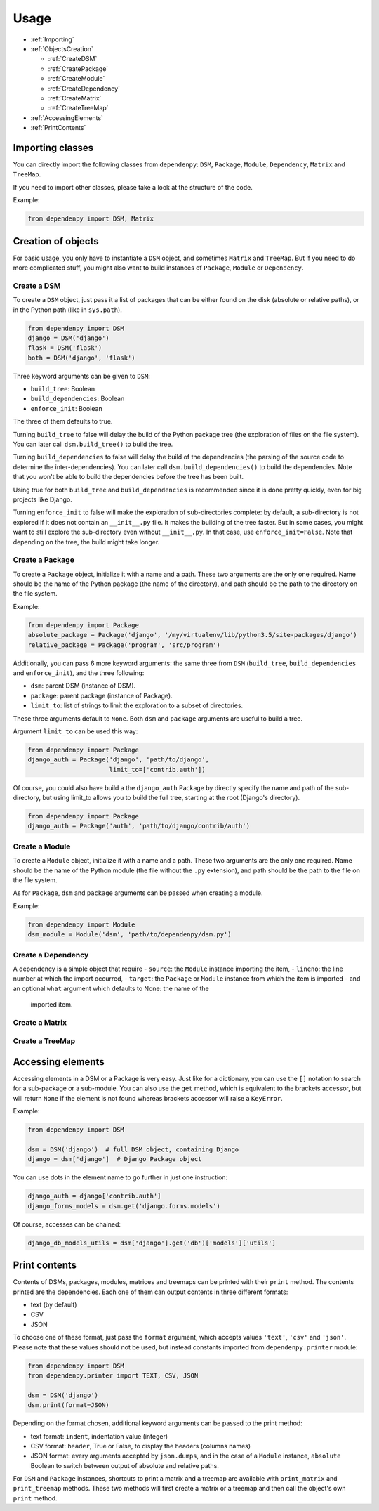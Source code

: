 Usage
=====

- :ref:`Importing`
- :ref:`ObjectsCreation`

  - :ref:`CreateDSM`
  - :ref:`CreatePackage`
  - :ref:`CreateModule`
  - :ref:`CreateDependency`
  - :ref:`CreateMatrix`
  - :ref:`CreateTreeMap`

- :ref:`AccessingElements`
- :ref:`PrintContents`

.. _Importing:

Importing classes
-----------------

You can directly import the following classes from ``dependenpy``:
``DSM``, ``Package``, ``Module``, ``Dependency``, ``Matrix`` and ``TreeMap``.

If you need to import other classes, please take a look at the structure
of the code.

Example:

.. code:: python

    from dependenpy import DSM, Matrix

.. _ObjectsCreation:

Creation of objects
-------------------

For basic usage, you only have to instantiate a ``DSM`` object, and
sometimes ``Matrix`` and ``TreeMap``. But if you need to do more complicated
stuff, you might also want to build instances of ``Package``, ``Module``
or ``Dependency``.

.. _CreateDSM:

Create a DSM
''''''''''''

To create a ``DSM`` object, just pass it a list of packages that can be either
found on the disk (absolute or relative paths), or in the Python path (like
in ``sys.path``).

.. code:: python

    from dependenpy import DSM
    django = DSM('django')
    flask = DSM('flask')
    both = DSM('django', 'flask')

Three keyword arguments can be given to ``DSM``:

- ``build_tree``: Boolean
- ``build_dependencies``: Boolean
- ``enforce_init``: Boolean

The three of them defaults to true.

Turning ``build_tree`` to false will delay the build of the Python package
tree (the exploration of files on the file system).
You can later call ``dsm.build_tree()`` to build the tree.

Turning ``build_dependencies`` to false will delay the build of the
dependencies (the parsing of the source code to determine the
inter-dependencies).
You can later call ``dsm.build_dependencies()`` to build the dependencies.
Note that you won't be able to build the dependencies before the tree has
been built.

Using true for both ``build_tree`` and ``build_dependencies`` is recommended
since it is done pretty quickly, even for big projects like Django.

Turning ``enforce_init`` to false will make the exploration of sub-directories
complete: by default, a sub-directory is not explored if it does not contain
an ``__init__.py`` file. It makes the building of the tree faster. But in some
cases, you might want to still explore the sub-directory even without
``__init__.py``. In that case, use ``enforce_init=False``. Note that
depending on the tree, the build might take longer.

.. _CreatePackage:

Create a Package
''''''''''''''''

To create a ``Package`` object, initialize it with a name and a path.
These two arguments are the only one required. Name should be the name of
the Python package (the name of the directory), and path should be
the path to the directory on the file system.

Example:

.. code:: python

    from dependenpy import Package
    absolute_package = Package('django', '/my/virtualenv/lib/python3.5/site-packages/django')
    relative_package = Package('program', 'src/program')

Additionally, you can pass 6 more keyword arguments: the same three from
``DSM`` (``build_tree``, ``build_dependencies`` and ``enforce_init``), and
the three following:

- ``dsm``: parent DSM (instance of DSM).
- ``package``: parent package (instance of Package).
- ``limit_to``: list of strings to limit the exploration to a subset of
  directories.

These three arguments default to ``None``. Both ``dsm`` and ``package``
arguments are useful to build a tree.

Argument ``limit_to`` can be used this way:

.. code:: python

    from dependenpy import Package
    django_auth = Package('django', 'path/to/django',
                          limit_to=['contrib.auth'])

Of course, you could also have build a the ``django_auth`` Package by directly
specify the name and path of the sub-directory, but using limit_to allows you
to build the full tree, starting at the root (Django's directory).

.. code:: python

    from dependenpy import Package
    django_auth = Package('auth', 'path/to/django/contrib/auth')

.. _CreateModule:

Create a Module
'''''''''''''''

To create a ``Module`` object, initialize it with a name and a path.
These two arguments are the only one required. Name should be the name of
the Python module (the file without the ``.py`` extension), and path should be
the path to the file on the file system.

As for ``Package``, ``dsm`` and ``package`` arguments can be passed when
creating a module.

Example:

.. code:: python

    from dependenpy import Module
    dsm_module = Module('dsm', 'path/to/dependenpy/dsm.py')

.. _CreateDependency:

Create a Dependency
'''''''''''''''''''

A dependency is a simple object that require
- ``source``: the ``Module`` instance importing the item,
- ``lineno``: the line number at which the import occurred,
- ``target``: the ``Package`` or ``Module`` instance from which the item is imported
- and an optional ``what`` argument which defaults to None: the name of the
  imported item.

.. _CreateMatrix:

Create a Matrix
'''''''''''''''

.. _CreateTreeMap:

Create a TreeMap
''''''''''''''''

.. _AccessingElements:

Accessing elements
------------------

Accessing elements in a DSM or a Package is very easy. Just like for a
dictionary, you can use the ``[]`` notation to search for a sub-package or
a sub-module. You can also use the ``get`` method, which is equivalent to
the brackets accessor, but will return ``None`` if the element is not found
whereas brackets accessor will raise a ``KeyError``.

Example:

.. code:: python

    from dependenpy import DSM

    dsm = DSM('django')  # full DSM object, containing Django
    django = dsm['django']  # Django Package object

You can use dots in the element name to go further in just one instruction:

.. code:: python

    django_auth = django['contrib.auth']
    django_forms_models = dsm.get('django.forms.models')

Of course, accesses can be chained:

.. code:: python

    django_db_models_utils = dsm['django'].get('db')['models']['utils']

.. _PrintContents:

Print contents
--------------

Contents of DSMs, packages, modules, matrices and treemaps can be printed
with their ``print`` method. The contents printed are the dependencies.
Each one of them can output contents in three different formats:

- text (by default)
- CSV
- JSON

To choose one of these format, just pass the ``format`` argument, which accepts
values ``'text'``, ``'csv'`` and ``'json'``. Please note that these values
should not be used, but instead constants imported from ``dependenpy.printer``
module:

.. code:: python

    from dependenpy import DSM
    from dependenpy.printer import TEXT, CSV, JSON

    dsm = DSM('django')
    dsm.print(format=JSON)

Depending on the format chosen, additional keyword arguments can be passed
to the print method:

- text format: ``indent``, indentation value (integer)
- CSV format: ``header``, True or False, to display the headers (columns names)
- JSON format: every arguments accepted by ``json.dumps``, and in the case
  of a ``Module`` instance, ``absolute`` Boolean to switch between output
  of absolute and relative paths.

For ``DSM`` and ``Package`` instances, shortcuts to print a matrix and a
treemap are available with ``print_matrix`` and ``print_treemap`` methods.
These two methods will first create a matrix or a treemap and then call
the object's own ``print`` method.

